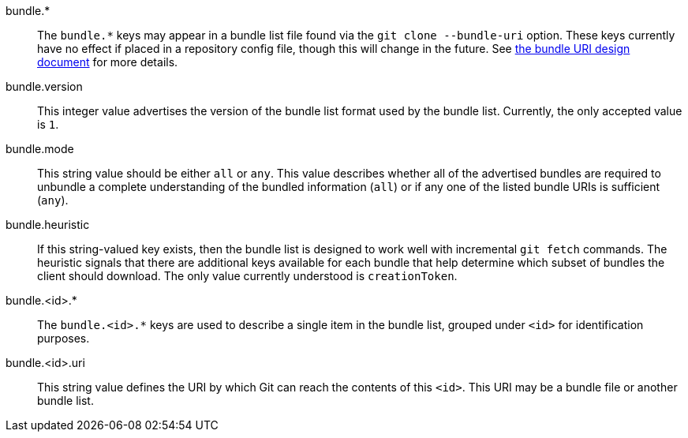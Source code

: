bundle.*::
	The `bundle.*` keys may appear in a bundle list file found via the
	`git clone --bundle-uri` option. These keys currently have no effect
	if placed in a repository config file, though this will change in the
	future. See link:technical/bundle-uri.html[the bundle URI design
	document] for more details.

bundle.version::
	This integer value advertises the version of the bundle list format
	used by the bundle list. Currently, the only accepted value is `1`.

bundle.mode::
	This string value should be either `all` or `any`. This value describes
	whether all of the advertised bundles are required to unbundle a
	complete understanding of the bundled information (`all`) or if any one
	of the listed bundle URIs is sufficient (`any`).

bundle.heuristic::
	If this string-valued key exists, then the bundle list is designed to
	work well with incremental `git fetch` commands. The heuristic signals
	that there are additional keys available for each bundle that help
	determine which subset of bundles the client should download. The
	only value currently understood is `creationToken`.

bundle.<id>.*::
	The `bundle.<id>.*` keys are used to describe a single item in the
	bundle list, grouped under `<id>` for identification purposes.

bundle.<id>.uri::
	This string value defines the URI by which Git can reach the contents
	of this `<id>`. This URI may be a bundle file or another bundle list.
